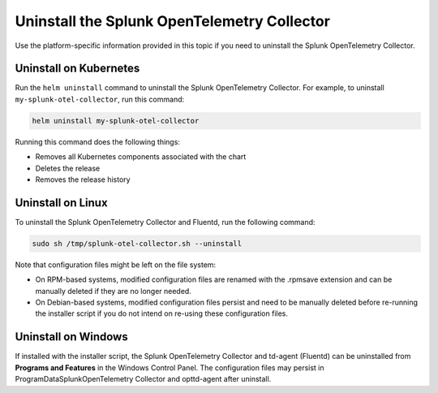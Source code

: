 .. _otel-uninstall-integration:

********************************************
Uninstall the Splunk OpenTelemetry Collector
********************************************

.. meta::
      :description: Describes how to uninstall Splunk Distribution of OpenTelemetry Collector.

Use the platform-specific information provided in this topic if you need to uninstall the Splunk OpenTelemetry Collector.

Uninstall on Kubernetes
==========================

Run the ``helm uninstall`` command to uninstall the Splunk OpenTelemetry Collector. For example, to uninstall ``my-splunk-otel-collector``, run this command:

.. code-block:: bash

   helm uninstall my-splunk-otel-collector

Running this command does the following things:

* Removes all Kubernetes components associated with the chart
* Deletes the release
* Removes the release history

Uninstall on Linux
========================
To uninstall the Splunk OpenTelemetry Collector and Fluentd, run the following command:

.. code-block:: bash

   sudo sh /tmp/splunk-otel-collector.sh --uninstall

Note that configuration files might be left on the file system:

* On RPM-based systems, modified configuration files are renamed with the .rpmsave extension and can be manually deleted if they are no longer needed.
* On Debian-based systems, modified configuration files persist and need to be manually deleted before re-running the installer script if you do not intend on re-using these configuration files.

Uninstall on Windows
=======================
If installed with the installer script, the Splunk OpenTelemetry Collector and td-agent (Fluentd) can be uninstalled from **Programs and Features** in the Windows Control Panel. The configuration files may persist in \ProgramData\Splunk\OpenTelemetry Collector and \opt\td-agent after uninstall.
